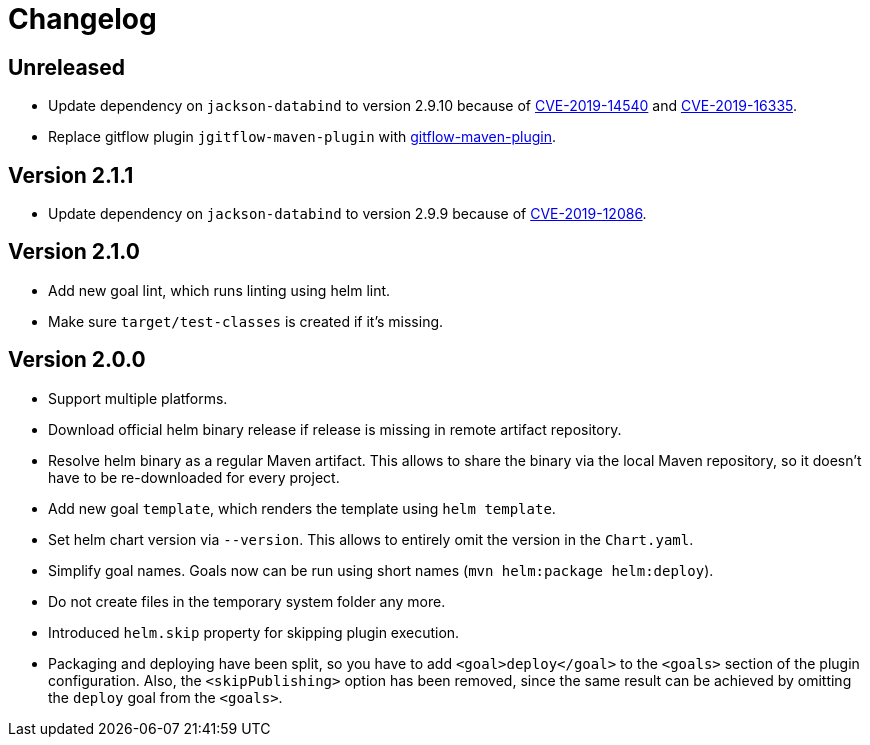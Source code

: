 = Changelog

== Unreleased

* Update dependency on `jackson-databind` to version 2.9.10 because of
  https://nvd.nist.gov/vuln/detail/CVE-2019-14540[CVE-2019-14540] and
  https://nvd.nist.gov/vuln/detail/CVE-2019-16335[CVE-2019-16335].
* Replace gitflow plugin `jgitflow-maven-plugin` with
  https://github.com/aleksandr-m/gitflow-maven-plugin[gitflow-maven-plugin].

== Version 2.1.1

* Update dependency on `jackson-databind` to version 2.9.9 because of
  https://nvd.nist.gov/vuln/detail/CVE-2019-12086[CVE-2019-12086].

== Version 2.1.0

* Add new goal lint, which runs linting using helm lint.
* Make sure `target/test-classes` is created if it's missing.

== Version 2.0.0

* Support multiple platforms.
* Download official helm binary release if release is missing in remote artifact repository.
* Resolve helm binary as a regular Maven artifact. This allows to share the binary via the local Maven repository,
  so it doesn't have to be re-downloaded for every project.
* Add new goal `template`, which renders the template using `helm template`.
* Set helm chart version via `--version`. This allows to entirely omit the version in the `Chart.yaml`.
* Simplify goal names. Goals now can be run using short names (`mvn helm:package helm:deploy`).
* Do not create files in the temporary system folder any more.
* Introduced `helm.skip` property for skipping plugin execution.
* Packaging and deploying have been split, so you have to add `<goal>deploy</goal>` to the `<goals>` section of the
  plugin configuration. Also, the `<skipPublishing>` option has been removed, since the same result can be achieved by
  omitting the `deploy` goal from the `<goals>`.
